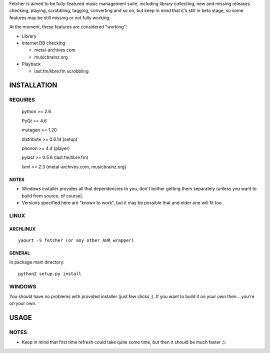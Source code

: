 Fetcher is aimed to be fully-featured music management suite, including library collecting, new and missing releases checking, playing, scrobbling, tagging, converting and so on,
but keep in mind that it's still in beta stage, so some features may be still missing or not fully working.

At the moment, these features are considered "working":

- Library
- Internet DB checking

  - metal-archives.com
  - musicbrainz.org

- Playback

  - last.fm/libre.fm scrobbling

INSTALLATION
============
REQUIRES
--------
    python >= 2.6

    PyQt >= 4.6

    mutagen >= 1.20

    distribute >= 0.6.14 (setup)

    phonon >= 4.4 (player)

    pylast >= 0.5.6 (last.fm/libre.fm)

    lxml >= 2.3 (metal-archives.com, musicbrainz.org)
NOTES
*****
- Windows installer provides all that dependencies to you, don't bother getting them separately (unless you want to build from source, of course).
- Versions specified here are "known to work", but it may be possible that and older one will fit too.
LINUX
-----
ARCHLINUX
*********
::

    yaourt -S fetcher (or any other AUR wrapper)

GENERAL
*******
In package main directory::

    python2 setup.py install

WINDOWS
-------
You should have no problems with provided installer (just few clicks ;). If you want to build it on your own then... you're on your own.

USAGE
=====
NOTES
-----
- Keep in mind that first time refresh could take quite some time, but then it should be much faster :).
